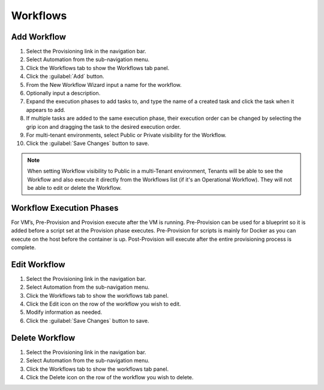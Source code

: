 Workflows
---------

Add Workflow
^^^^^^^^^^^^

#. Select the Provisioning link in the navigation bar.
#. Select Automation from the sub-navigation menu.
#. Click the Workflows tab to show the Workflows tab panel.
#. Click the :guilabel:`Add` button.
#. From the New Workflow Wizard input a name for the workflow.
#. Optionally input a description.
#. Expand the execution phases to add tasks to, and type the name of a created task and click the task when it appears to add.
#. If multiple tasks are added to the same execution phase, their execution order can be changed by selecting the grip icon and dragging the task to the desired execution order.
#. For multi-tenant environments, select Public or Private visibility for the Workflow.
#. Click the :guilabel:`Save Changes` button to save.

.. NOTE:: When setting Workflow visibility to Public in a multi-Tenant environment, Tenants will be able to see the Workflow and also execute it directly from the Workflows list (if it's an Operational Workflow). They will not be able to edit or delete the Workflow.

Workflow Execution Phases
^^^^^^^^^^^^^^^^^^^^^^^^^

For VM’s, Pre-Provision and Provision execute after the VM is running. Pre-Provision can be used for a blueprint so it is added before a script set at the Provision phase executes. Pre-Provision for scripts is mainly for Docker as you can execute on the host before the container is up. Post-Provision will execute after the entire provisioning process is complete.

Edit Workflow
^^^^^^^^^^^^^

#. Select the Provisioning link in the navigation bar.
#. Select Automation from the sub-navigation menu.
#. Click the Workflows tab to show the workflows tab panel.
#. Click the Edit icon on the row of the workflow you wish to edit.
#. Modify information as needed.
#. Click the :guilabel:`Save Changes` button to save.

Delete Workflow
^^^^^^^^^^^^^^^

#. Select the Provisioning link in the navigation bar.
#. Select Automation from the sub-navigation menu.
#. Click the Workflows tab to show the workflows tab panel.
#. Click the Delete icon on the row of the workflow you wish to delete.
